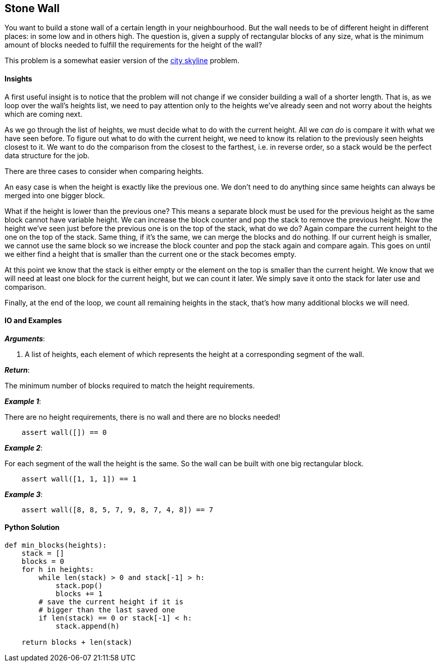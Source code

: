 == Stone Wall

You want to build a stone wall of a certain length in your neighbourhood.
But the wall needs to be of different height in different places: in some low and in others high.
The question is, given a supply of rectangular blocks of any size, what is the minimum amount of blocks needed to fulfill the requirements for the height of the wall?

This problem is a somewhat easier version of the link:city-skyline.asciidoc[city skyline] problem.

==== Insights

A first useful insight is to notice that the problem will not change if we consider building a wall of a shorter length.
That is, as we loop over the wall's heights list, we need to pay attention only to the heights we've already seen and not worry about the heights which are coming next.

As we go through the list of heights, we must decide what to do with the current height.
All we _can do_ is compare it with what we have seen before.
To figure out what to do with the current height, we need to know its relation to the previously seen heights closest to it.
We want to do the comparison from the closest to the farthest, i.e. in reverse order, so a stack would be the perfect data structure for the job.

There are three cases to consider when comparing heights.

An easy case is when the height is exactly like the previous one.
We don't need to do anything since same heights can always be merged into one bigger block.

What if the height is lower than the previous one?
This means a separate block must be used for the previous height as the same block cannot have variable height.
We can increase the block counter and pop the stack to remove the previous height.
Now the height we've seen just before the previous one is on the top of the stack, what do we do?
Again compare the current height to the one on the top of the stack.
Same thing, if it's the same, we can merge the blocks and do nothing.
If our current heigh is smaller, we cannot use the same block so we increase the block counter and pop the stack again and compare again.
This goes on until we either find a height that is smaller than the current one or the stack becomes empty.

At this point we know that the stack is either empty or the element on the top is smaller than the current height.
We know that we will need at least one block for the current height, but we can count it later.
We simply save it onto the stack for later use and comparison.

Finally, at the end of the loop, we count all remaining heights in the stack, that's how many additional blocks we will need.

==== IO and Examples

*_Arguments_*:

1. A list of heights, each element of which represents the height at a corresponding segment of the wall.

*_Return_*:

The minimum number of blocks required to match the height requirements.

*_Example 1_*:

There are no height requirements, there is no wall and there are no blocks needed!

[source,python]

    assert wall([]) == 0

*_Example 2_*:

For each segment of the wall the height is the same.
So the wall can be built with one big rectangular block.

[source,python]

    assert wall([1, 1, 1]) == 1

*_Example 3_*:

[source,python]

    assert wall([8, 8, 5, 7, 9, 8, 7, 4, 8]) == 7
    

==== Python Solution

[source,python]
----
def min_blocks(heights):
    stack = []
    blocks = 0
    for h in heights:
        while len(stack) > 0 and stack[-1] > h:
            stack.pop()
            blocks += 1
        # save the current height if it is 
        # bigger than the last saved one
        if len(stack) == 0 or stack[-1] < h:
            stack.append(h)

    return blocks + len(stack)
----
